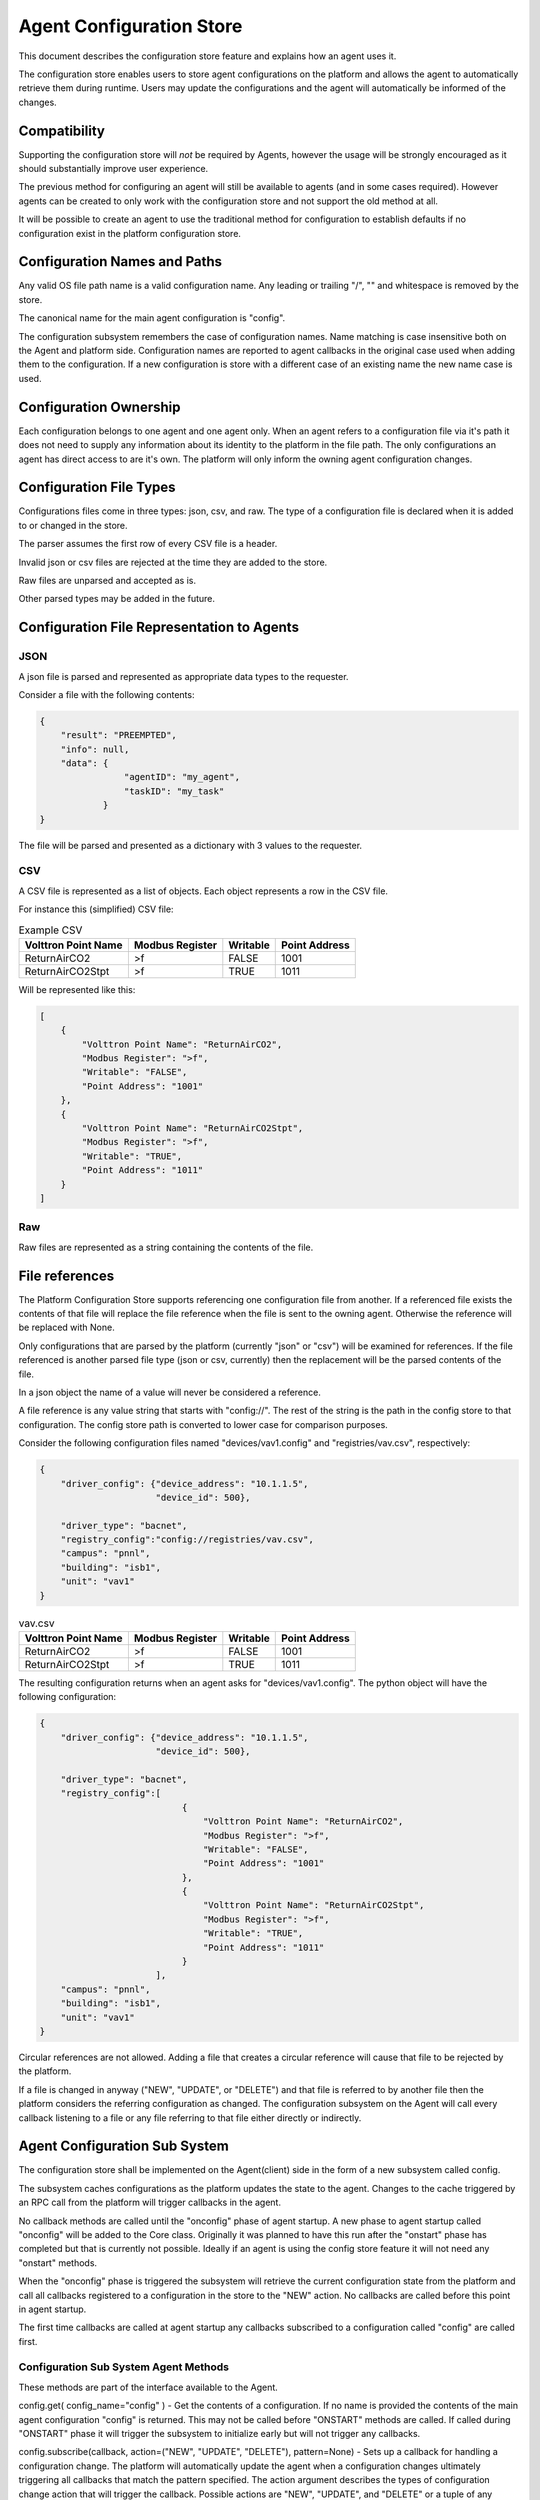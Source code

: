 Agent Configuration Store
=========================

This document describes the configuration store feature and explains how an agent uses it.

The configuration store enables users to store agent configurations on the platform and allows the agent to automatically retrieve them during runtime. Users may update the configurations and the agent will automatically be informed of the changes.

Compatibility
-------------

Supporting the configuration store will *not* be required by Agents, however the usage will be strongly encouraged as it should substantially improve user experience.

The previous method for configuring an agent will still be available to agents (and in some cases required). However agents can be created to only work with the configuration store and not support the old method at all.

It will be possible to create an agent to use the traditional method for configuration to establish defaults if no configuration exist in the platform configuration store.


Configuration Names and Paths
-----------------------------

Any valid OS file path name is a valid configuration name. Any leading or trailing "/", "\" and whitespace is removed by the store.

The canonical name for the main agent configuration is "config".

The configuration subsystem remembers the case of configuration names. Name matching is case insensitive both on the Agent and platform side. Configuration names are reported to agent callbacks in the original case used when adding them to the configuration. If a new configuration is store with a different case of an existing name the new name case is used.

Configuration Ownership
-----------------------

Each configuration belongs to one agent and one agent only. When an agent refers to a configuration file via it's path it does not need to supply any information about its identity to the platform in the file path. The only configurations an agent has direct access to are it's own. The platform will only inform the owning agent configuration changes.


Configuration File Types
------------------------

Configurations files come in three types: json, csv, and raw. The type of a configuration file is declared when it is added to or changed in the store.

The parser assumes the first row of every CSV file is a header.

Invalid json or csv files are rejected at the time they are added to the store.

Raw files are unparsed and accepted as is.

Other parsed types may be added in the future.

Configuration File Representation to Agents
-------------------------------------------

JSON
****

A json file is parsed and represented as appropriate data types to the requester.

Consider a file with the following contents:

.. code-block:: json

    {
        "result": "PREEMPTED",
        "info": null,
        "data": {
                    "agentID": "my_agent",
                    "taskID": "my_task"
                }
    }

The file will be parsed and presented as a dictionary with 3 values to the requester.

CSV
***

A CSV file is represented as a list of objects. Each object represents a row in the CSV file.

For instance this (simplified) CSV file:

.. csv-table:: Example CSV
    :header: Volttron Point Name,Modbus Register,Writable,Point Address

    ReturnAirCO2,>f,FALSE,1001
    ReturnAirCO2Stpt,>f,TRUE,1011
    
Will be represented like this:

.. code-block:: json

    [
        {
            "Volttron Point Name": "ReturnAirCO2",
            "Modbus Register": ">f",
            "Writable": "FALSE",
            "Point Address": "1001"
        },
        {
            "Volttron Point Name": "ReturnAirCO2Stpt",
            "Modbus Register": ">f",
            "Writable": "TRUE",
            "Point Address": "1011"
        }
    ]

Raw
***

Raw files are represented as a string containing the contents of the file.

File references
---------------

The Platform Configuration Store supports referencing one configuration file from another. If a referenced file exists the contents of that file will replace the file reference when the file is sent to the owning agent. Otherwise the reference will be replaced with None.

Only configurations that are parsed by the platform (currently "json" or "csv") will be examined for references. If the file referenced is another parsed file type (json or csv, currently) then the replacement will be the parsed contents of the file.

In a json object the name of a value will never be considered a reference.

A file reference is any value string that starts with "config://". The rest of the string is the path in the config store to that configuration. The config store path is converted to lower case for comparison purposes.

Consider the following configuration files named "devices/vav1.config" and "registries/vav.csv", respectively:

.. code-block:: json

    {
        "driver_config": {"device_address": "10.1.1.5",
                          "device_id": 500},

        "driver_type": "bacnet",
        "registry_config":"config://registries/vav.csv",
        "campus": "pnnl",
        "building": "isb1",
        "unit": "vav1"
    }

.. csv-table:: vav.csv
    :header: Volttron Point Name,Modbus Register,Writable,Point Address

    ReturnAirCO2,>f,FALSE,1001
    ReturnAirCO2Stpt,>f,TRUE,1011

The resulting configuration returns when an agent asks for "devices/vav1.config".  The python object will have the following configuration:

.. code-block:: python

    {
        "driver_config": {"device_address": "10.1.1.5",
                          "device_id": 500},

        "driver_type": "bacnet",
        "registry_config":[
                               {
                                   "Volttron Point Name": "ReturnAirCO2",
                                   "Modbus Register": ">f",
                                   "Writable": "FALSE",
                                   "Point Address": "1001"
                               },
                               {
                                   "Volttron Point Name": "ReturnAirCO2Stpt",
                                   "Modbus Register": ">f",
                                   "Writable": "TRUE",
                                   "Point Address": "1011"
                               }
                          ],
        "campus": "pnnl",
        "building": "isb1",
        "unit": "vav1"
    }

Circular references are not allowed. Adding a file that creates a circular reference will cause that file to be rejected by the platform.

If a file is changed in anyway ("NEW", "UPDATE", or "DELETE") and that file is referred to by another file then the platform considers the referring configuration as changed. The configuration subsystem on the Agent will call every callback listening to a file or any file referring to that file either directly or indirectly.

Agent Configuration Sub System
------------------------------

The configuration store shall be implemented on the Agent(client) side in the form of a new subsystem called config.

The subsystem caches configurations as the platform updates the state to the agent. Changes to the cache triggered by an RPC call from the platform will trigger callbacks in the agent.

No callback methods are called until  the "onconfig" phase of agent startup. A new phase to agent startup called "onconfig" will be added to the Core class. Originally it was planned to have this run after the "onstart" phase has completed but that is currently not possible. Ideally if an agent is using the config store feature it will not need any "onstart" methods.

When the "onconfig" phase is triggered the subsystem will retrieve the current configuration state from the platform and call all callbacks registered to a configuration in the store to the "NEW" action. No callbacks are called before this point in agent startup.

The first time callbacks are called at agent startup any callbacks subscribed to a configuration called "config" are called first.

Configuration Sub System Agent Methods
**************************************

These methods are part of the interface available to the Agent.

config.get( config_name="config" ) - Get the contents of a configuration. If no name is provided the contents of the main agent configuration "config" is returned. This may not be called before "ONSTART" methods are called. If called during "ONSTART" phase it will trigger the subsystem to initialize early but will not trigger any callbacks.

config.subscribe(callback, action=("NEW", "UPDATE", "DELETE"), pattern=None) - Sets up a callback for handling a configuration change. The platform will automatically update the agent when a configuration changes ultimately triggering all callbacks that match the pattern specified. The action argument describes the types of configuration change action that will trigger the callback. Possible actions are "NEW", "UPDATE", and "DELETE" or a tuple of any combination of actions. If no action is supplied the callback happens for all changes. A list of actions can be supplied if desired. If no file name pattern is supplied then the callback is called for all configurations. The pattern is an regex used match the configuration name.

The callback will also be called if any file referenced by a configuration file is changed.

 The signature of the callback method is callback(config_name, action, contents) where file_name is the file that triggered the callback, action is the action that triggered the callback, and contents are the new contents of the configuration. Contents will be None on a "DELETE" action. All callbacks registered for "NEW" events will be called at agent startup after all "ONSTART" methods have been called. Unlike pubsub subscriptions, this may be called at any point in an agent's lifetime.

config.unsubscribe(callback=None, config_name_pattern=None) - Unsubscribe from configuration changes. Specifying a callback only will unsubscribe that callback from all config name patterns they have been bound to. If a pattern only is specified then all callbacks bound to that pattern will be removed. Specifying both will remove that callback from that pattern. Calling with no arguments will remove all subscriptions. This will not be available in the first version of config store.

config.unsubscribe_all() - Unsubscribe from all configuration changes.

config.set( config_name, contents, trigger_callback=False ) - Set the contents of a configuration. This may not be called before "ONSTART" methods are called. This can be used by an agent to store agent state across agent installations. This will *not* trigger any callbacks unless trigger_callback is set to True. To prevent deadlock with the platform this method may not be called from a configuration callback function. Doing so will raise a RuntimeError exception.

 This will not modify the local configuration cache the Agent maintains. It will send the configuration change to the platform and rely on the subsequent update_config call.

config.delete( config_name, trigger_callback=False ) - Remove the configuration from the store. This will *not* trigger any callbacks unless trigger_callback is True. To prevent deadlock with the platform this method may not be called from a configuration callback function. Doing so will raise a RuntimeError exception.

config.list( ) - Returns a list of configuration names.

config.set_default(config_name, contents, trigger_callback=False) - Set a default value for a configuration. DOES NOT modify the platform's configuration store but creates a default configuration that is used for agent configuration callbacks if the configuration does not exist in the store or the configuration is deleted from the store. The callback will only be triggered if trigger_callback is true and the configuration store subsystem on the agent is not aware of a configuration with that name from the platform store.

 Typically this will be called in the __init__ method of an agent with the parsed contents of the packaged configuration file. This may not be called from a configuration callback. Doing so will raise a RuntimeError.

config.delete_default(config_name, trigger_callback=False) - Delete a default value for a configuration. I have no idea why you would ever call this. It is here for completeness. This may not be called from a configuration callback. Doing so will raise a RuntimeError.


Configuration Sub System RPC Methods
************************************

These methods are made available on each agent to allow the platform to communicate changes to a configuration to the affected agent.

As these methods are not part of the exposed interface they are subject to change.

config.update( config_name, action, contents=None, trigger_callback=True ) - called by the platform when a configuration was changed by some method other than the Agent changing the configuration itself. Trigger callback tells the agent whether or not to call any callbacks associate with the configuration.

Notes on trigger_callback
*************************

As the configuration subsystem calls all callbacks in the "onconfig" phase and none are called beforehand the trigger_callback setting is effectively ignored if an agent sets a configuration or default configuration before the end of the "onstart" phase.

Platform Configuration Store
----------------------------

The platform configuration store handles the storage and maintenance of configuration states on the platform.

As these methods are not part of the exposed interface they are subject to change.

Platform RPC Methods
********************

Methods for Agents
++++++++++++++++++

Agent methods that change configurations do not trigger any callbacks unless trigger_callback is True.

set_config( config_name, contents, trigger_callback=False ) - Change/create a configuration file on the platform.

get_configs( ) - Get all of the configurations for an Agent.

delete_config( config_name, trigger_callback=False ) - Delete a configuration.

Methods for Management
++++++++++++++++++++++

manage_store_config( identity, config_name, contents, config_type="raw" ) - Change/create a configuration on the platform for an agent with the specified identity

manage_delete_config( identity, config_name ) - Delete a configuration for an agent with the specified identity. Calls the agent's update_config with the action "DELETE_ALL" and no configuration name.

manage_delete_store( identity ) - Delete all configurations for a VIP IDENTITY.

manage_list_config( identity ) - Get a list of configurations for an agent with the specified identity.

manage_get_config( identity, config_name, raw=True ) - Get the contents of a configuration file. If raw is set to True this function will return the original file, otherwise it will return the parsed representation of the file.

manage_list_stores( ) - Get a list of all the agents with configurations.

Direct Call Methods
+++++++++++++++++++

Services local to the platform who wish to use the configuration store may use two helper methods on the agent class created for this purpose. This allows the auth service to use the config store before the router is started.

delete(self, identity, config_name, trigger_callback=False) - Same as functionality as delete_config, but the caller must specify the indentity of the config store.

store(self, identity, config_name, contents, trigger_callback=False) - Same functionality as set_config, but the caller must specify the indentity of the config store.

Command Line Interface
**********************

The command line interface will consist of a new commands for the volttron-ctl program called "config" with four sub-commands called "store", "delete", "list", "get". These commands will map directly to the management RPC functions in the previous section.


Disabling the Configuration Store
*********************************

Agents may optionally disable support for the configuration store by passing enable_store=False to the __init__ method of the Agent class. This allows temporary agents to not spin up the subsystem when it is not needed. Platform service agents that do not yet support the configuration store and the temporary agents used by volttron-ctl will set this value.

